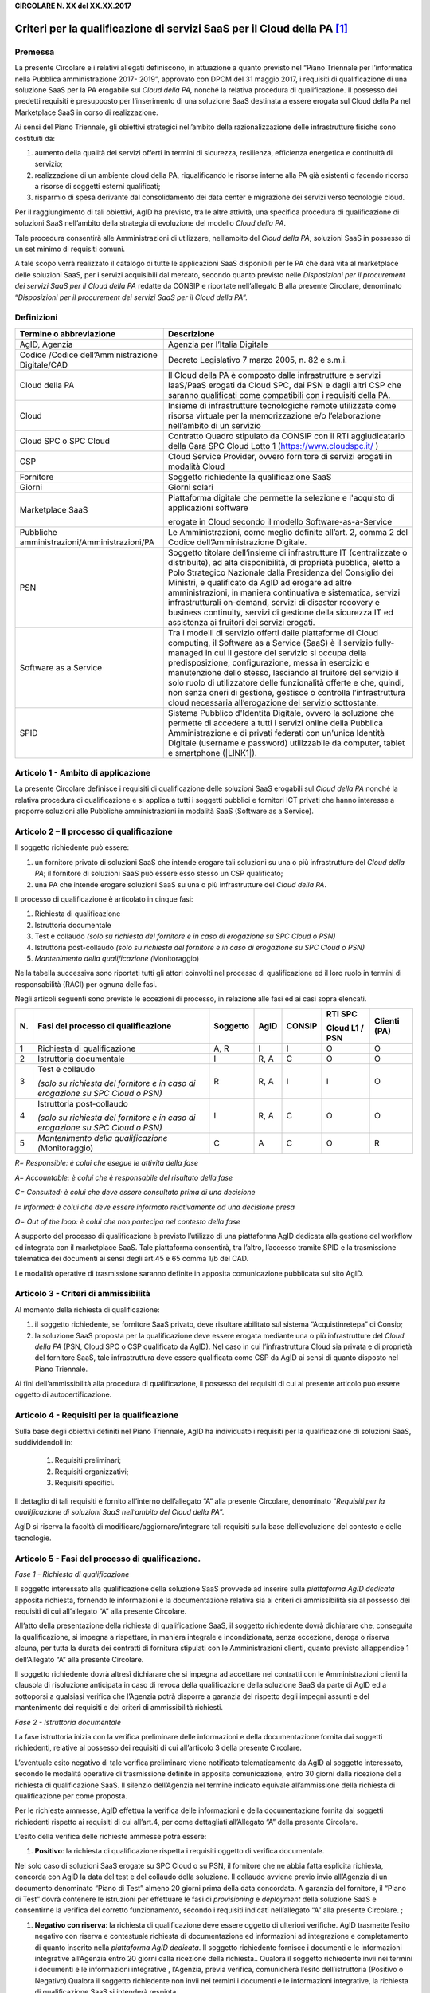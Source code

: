 \ |STYLE0|\ 

Criteri per la qualificazione di servizi SaaS per il Cloud della PA \ [#F1]_\ 
=============================================================================


.. _h73247e435f752a1e21a540413d2a4c:

Premessa 
*********

La presente Circolare e i relativi allegati definiscono, in attuazione a quanto previsto nel “Piano Triennale per l’informatica nella Pubblica amministrazione 2017- 2019”, approvato con DPCM del 31 maggio 2017, i requisiti di qualificazione di una soluzione SaaS per la PA erogabile sul \ |STYLE2|\  nonché la relativa procedura di qualificazione. Il possesso dei predetti requisiti è presupposto per l’inserimento di una soluzione SaaS destinata a essere erogata sul Cloud della Pa nel Marketplace SaaS in corso di realizzazione.

Ai sensi del Piano Triennale, gli obiettivi strategici nell’ambito della razionalizzazione delle infrastrutture fisiche sono costituiti da:

#. aumento della qualità dei servizi offerti in termini di sicurezza, resilienza, efficienza energetica e continuità di servizio;

#. realizzazione di un ambiente cloud della PA, riqualificando le risorse interne alla PA già esistenti o facendo ricorso a risorse di soggetti esterni qualificati;

#. risparmio di spesa derivante dal consolidamento dei data center e migrazione dei servizi verso tecnologie cloud.

Per il raggiungimento di tali obiettivi, AgID ha previsto, tra le altre attività, una specifica procedura di qualificazione di soluzioni SaaS nell’ambito della strategia di evoluzione del modello \ |STYLE3|\ . 

Tale procedura consentirà alle Amministrazioni di utilizzare, nell’ambito del \ |STYLE4|\ , soluzioni SaaS in possesso di un set minimo di requisiti comuni.

A tale scopo verrà realizzato il catalogo di tutte le applicazioni SaaS disponibili per le PA che darà vita al  marketplace delle soluzioni SaaS, per i servizi acquisibili dal mercato, secondo quanto previsto nelle \ |STYLE5|\  redatte da CONSIP e riportate nell’allegato B alla presente Circolare, denominato “\ |STYLE6|\ ”.


.. _h2c4879d6073518027475b3e3169473f:

Definizioni
***********


+------------------------------------------------+-----------------------------------------------------------------------------------------------------------------------------------------------------------------------------------------------------------------------------------------------------------------------------------------------------------------------------------------------------------------------------------------------------------------------------------------------------------------------------------------------------------+
|Termine o abbreviazione                         |Descrizione                                                                                                                                                                                                                                                                                                                                                                                                                                                                                                |
+================================================+===========================================================================================================================================================================================================================================================================================================================================================================================================================================================================================================+
|AgID, Agenzia                                   |Agenzia per l’Italia Digitale                                                                                                                                                                                                                                                                                                                                                                                                                                                                              |
+------------------------------------------------+-----------------------------------------------------------------------------------------------------------------------------------------------------------------------------------------------------------------------------------------------------------------------------------------------------------------------------------------------------------------------------------------------------------------------------------------------------------------------------------------------------------+
|Codice /Codice dell’Amministrazione Digitale/CAD|Decreto Legislativo 7 marzo 2005, n. 82 e s.m.i.                                                                                                                                                                                                                                                                                                                                                                                                                                                           |
+------------------------------------------------+-----------------------------------------------------------------------------------------------------------------------------------------------------------------------------------------------------------------------------------------------------------------------------------------------------------------------------------------------------------------------------------------------------------------------------------------------------------------------------------------------------------+
|Cloud della PA                                  |Il Cloud della PA è composto dalle infrastrutture e servizi IaaS/PaaS erogati da Cloud SPC, dai PSN e dagli altri CSP che saranno qualificati come compatibili con i requisiti della PA.                                                                                                                                                                                                                                                                                                                   |
+------------------------------------------------+-----------------------------------------------------------------------------------------------------------------------------------------------------------------------------------------------------------------------------------------------------------------------------------------------------------------------------------------------------------------------------------------------------------------------------------------------------------------------------------------------------------+
|Cloud                                           |Insieme di infrastrutture tecnologiche remote utilizzate come risorsa virtuale per la memorizzazione e/o l’elaborazione nell’ambito di un servizio                                                                                                                                                                                                                                                                                                                                                         |
+------------------------------------------------+-----------------------------------------------------------------------------------------------------------------------------------------------------------------------------------------------------------------------------------------------------------------------------------------------------------------------------------------------------------------------------------------------------------------------------------------------------------------------------------------------------------+
|Cloud SPC o SPC Cloud                           |Contratto Quadro stipulato da CONSIP con il RTI aggiudicatario della Gara SPC Cloud Lotto 1 (https://www.cloudspc.it/ )                                                                                                                                                                                                                                                                                                                                                                                    |
+------------------------------------------------+-----------------------------------------------------------------------------------------------------------------------------------------------------------------------------------------------------------------------------------------------------------------------------------------------------------------------------------------------------------------------------------------------------------------------------------------------------------------------------------------------------------+
|CSP                                             |Cloud Service Provider, ovvero fornitore di servizi erogati in modalità Cloud                                                                                                                                                                                                                                                                                                                                                                                                                              |
+------------------------------------------------+-----------------------------------------------------------------------------------------------------------------------------------------------------------------------------------------------------------------------------------------------------------------------------------------------------------------------------------------------------------------------------------------------------------------------------------------------------------------------------------------------------------+
|Fornitore                                       |Soggetto richiedente la qualificazione SaaS                                                                                                                                                                                                                                                                                                                                                                                                                                                                |
+------------------------------------------------+-----------------------------------------------------------------------------------------------------------------------------------------------------------------------------------------------------------------------------------------------------------------------------------------------------------------------------------------------------------------------------------------------------------------------------------------------------------------------------------------------------------+
|Giorni                                          |Giorni solari                                                                                                                                                                                                                                                                                                                                                                                                                                                                                              |
+------------------------------------------------+-----------------------------------------------------------------------------------------------------------------------------------------------------------------------------------------------------------------------------------------------------------------------------------------------------------------------------------------------------------------------------------------------------------------------------------------------------------------------------------------------------------+
|Marketplace SaaS                                |Piattaforma digitale che permette la selezione e l'acquisto di applicazioni software                                                                                                                                                                                                                                                                                                                                                                                                                       |
|                                                |                                                                                                                                                                                                                                                                                                                                                                                                                                                                                                           |
|                                                |erogate in Cloud secondo il modello Software-as-a-Service                                                                                                                                                                                                                                                                                                                                                                                                                                                  |
+------------------------------------------------+-----------------------------------------------------------------------------------------------------------------------------------------------------------------------------------------------------------------------------------------------------------------------------------------------------------------------------------------------------------------------------------------------------------------------------------------------------------------------------------------------------------+
|Pubbliche amministrazioni/Amministrazioni/PA    |Le Amministrazioni, come meglio definite all’art. 2, comma 2 del Codice dell’Amministrazione Digitale.                                                                                                                                                                                                                                                                                                                                                                                                     |
+------------------------------------------------+-----------------------------------------------------------------------------------------------------------------------------------------------------------------------------------------------------------------------------------------------------------------------------------------------------------------------------------------------------------------------------------------------------------------------------------------------------------------------------------------------------------+
|PSN                                             |Soggetto titolare dell’insieme di infrastrutture IT (centralizzate o distribuite), ad alta disponibilità, di proprietà pubblica, eletto a Polo Strategico Nazionale dalla Presidenza del Consiglio dei Ministri, e qualificato da AgID ad erogare  ad altre amministrazioni, in maniera continuativa e sistematica,   servizi infrastrutturali on-demand, servizi di disaster recovery e business continuity, servizi di gestione della sicurezza IT ed assistenza ai fruitori dei servizi erogati.        |
+------------------------------------------------+-----------------------------------------------------------------------------------------------------------------------------------------------------------------------------------------------------------------------------------------------------------------------------------------------------------------------------------------------------------------------------------------------------------------------------------------------------------------------------------------------------------+
|Software as a Service                           |Tra i modelli di servizio offerti dalle piattaforme di Cloud computing, il Software as a Service (SaaS) è il servizio fully-managed in cui il gestore del servizio si occupa della predisposizione, configurazione, messa in esercizio e manutenzione dello stesso, lasciando al fruitore del servizio il solo ruolo di utilizzatore delle funzionalità offerte e che, quindi, non senza oneri di gestione, gestisce o controlla l’infrastruttura cloud necessaria all’erogazione del servizio sottostante.|
+------------------------------------------------+-----------------------------------------------------------------------------------------------------------------------------------------------------------------------------------------------------------------------------------------------------------------------------------------------------------------------------------------------------------------------------------------------------------------------------------------------------------------------------------------------------------+
|SPID                                            |Sistema Pubblico d'Identità Digitale, ovvero la soluzione che permette di accedere a tutti i servizi online della Pubblica Amministrazione e di privati federati con un'unica Identità Digitale (username e password) utilizzabile da computer, tablet e smartphone (\ |LINK1|\ ).                                                                                                                                                                                                                         |
+------------------------------------------------+-----------------------------------------------------------------------------------------------------------------------------------------------------------------------------------------------------------------------------------------------------------------------------------------------------------------------------------------------------------------------------------------------------------------------------------------------------------------------------------------------------------+

Articolo 1 - Ambito di applicazione
***********************************

La presente Circolare definisce i requisiti di qualificazione delle soluzioni SaaS erogabili sul \ |STYLE8|\  nonché la relativa procedura di qualificazione e si applica a tutti i soggetti pubblici e fornitori ICT privati che hanno interesse a proporre soluzioni alle Pubbliche amministrazioni in modalità SaaS (Software as a Service).


.. _h13bb127e7e306bb2ff2fc602854:

Articolo 2 – Il processo di qualificazione
******************************************

Il soggetto richiedente può essere:

#. un fornitore privato di soluzioni SaaS che intende erogare tali soluzioni su una o più infrastrutture del \ |STYLE9|\ ; il fornitore di soluzioni SaaS può essere esso stesso un CSP qualificato;

#. una PA che intende erogare soluzioni SaaS su una o più infrastrutture del \ |STYLE10|\ .

Il processo di qualificazione è articolato in cinque fasi:

#. Richiesta di qualificazione

#. Istruttoria documentale

#. Test e collaudo \ |STYLE11|\ 

#. Istruttoria post-collaudo \ |STYLE12|\ 

#. \ |STYLE13|\ Monitoraggio)

Nella tabella successiva sono riportati tutti gli attori coinvolti nel processo di qualificazione ed il loro ruolo in termini di responsabilità (RACI) per ognuna delle fasi.

Negli articoli seguenti sono previste le eccezioni di processo, in relazione alle fasi ed ai casi sopra elencati.


+-------------+---------------------------+-------------+-------------+-------------+-------------+-------------+
|\ |STYLE14|\ |\ |STYLE15|\               |\ |STYLE16|\ |\ |STYLE17|\ |\ |STYLE18|\ |\ |STYLE19|\ |\ |STYLE21|\ |
|             |                           |             |             |             |             |             |
|             |                           |             |             |             |\ |STYLE20|\ |             |
+-------------+---------------------------+-------------+-------------+-------------+-------------+-------------+
|1            |Richiesta di qualificazione|A, R         |I            |I            |O            |O            |
+-------------+---------------------------+-------------+-------------+-------------+-------------+-------------+
|2            |Istruttoria documentale    |I            |R, A         |C            |O            |O            |
+-------------+---------------------------+-------------+-------------+-------------+-------------+-------------+
|3            |Test e collaudo            |R            |R, A         |I            |I            |O            |
|             |                           |             |             |             |             |             |
|             |\ |STYLE22|\               |             |             |             |             |             |
+-------------+---------------------------+-------------+-------------+-------------+-------------+-------------+
|4            |Istruttoria post-collaudo  |I            |R, A         |C            |O            |O            |
|             |                           |             |             |             |             |             |
|             |\ |STYLE23|\               |             |             |             |             |             |
+-------------+---------------------------+-------------+-------------+-------------+-------------+-------------+
|5            |\ |STYLE24|\ Monitoraggio) |C            | A           |C            |O            |R            |
+-------------+---------------------------+-------------+-------------+-------------+-------------+-------------+

\ |STYLE25|\  

\ |STYLE26|\ 

\ |STYLE27|\ 

\ |STYLE28|\ 

\ |STYLE29|\ 

A supporto del processo di qualificazione è previsto l’utilizzo di una piattaforma AgID dedicata alla gestione del workflow ed integrata con il marketplace SaaS. Tale piattaforma consentirà, tra l’altro, l’accesso tramite SPID e la trasmissione telematica dei documenti ai sensi degli art.45 e 65 comma 1/b del CAD.

Le modalità operative di trasmissione saranno definite in apposita comunicazione pubblicata sul sito AgID.

    
.. _h70755b256222183f7742f486534:

Articolo 3 - Criteri di ammissibilità 
**************************************

Al momento della richiesta di qualificazione:

#. il soggetto richiedente, se fornitore SaaS privato, deve risultare abilitato sul sistema “Acquistinretepa” di Consip;

#. la soluzione SaaS proposta per la qualificazione deve essere erogata mediante una o più infrastrutture del \ |STYLE30|\  (PSN, Cloud SPC o CSP qualificato da AgID). Nel caso in cui l’infrastruttura Cloud sia privata e di proprietà del fornitore SaaS, tale infrastruttura deve essere qualificata come CSP da AgID ai sensi di quanto disposto nel Piano Triennale.

Ai fini dell’ammissibilità  alla procedura di qualificazione, il possesso dei requisiti di cui al presente articolo può essere oggetto di autocertificazione.

     

.. _h40436433e5a6c77226c763f7f625946:

Articolo 4 - Requisiti per la qualificazione
********************************************

Sulla base degli obiettivi definiti nel Piano Triennale, AgID ha individuato i requisiti per la qualificazione di soluzioni SaaS, suddividendoli in:

    #. Requisiti preliminari;

    #. Requisiti organizzativi;

    #. Requisiti specifici.

Il dettaglio di tali requisiti è fornito all’interno dell’allegato “A” alla presente Circolare, denominato “\ |STYLE31|\ ”.

AgID si riserva la facoltà di modificare/aggiornare/integrare tali requisiti sulla base dell’evoluzione del contesto e delle tecnologie.


.. _h79564d635b511b751f65586d7934d:

Articolo 5 - Fasi del processo di qualificazione.
*************************************************

\ |STYLE32|\ 

Il soggetto interessato alla qualificazione della soluzione SaaS provvede ad inserire sulla \ |STYLE33|\  apposita richiesta, fornendo le informazioni e la documentazione relativa sia ai criteri di ammissibilità sia al possesso dei requisiti di cui all’allegato “A” alla presente Circolare.

All’atto della presentazione della richiesta di qualificazione SaaS, il soggetto richiedente dovrà dichiarare che, conseguita la qualificazione, si impegna a rispettare, in maniera integrale e incondizionata, senza eccezione, deroga o riserva alcuna, per tutta la durata dei contratti di fornitura stipulati con le Amministrazioni clienti, quanto previsto all’appendice 1 dell’Allegato “A” alla presente Circolare.

Il soggetto richiedente dovrà altresì dichiarare che si impegna ad accettare nei contratti con le Amministrazioni clienti la clausola di risoluzione anticipata in caso di revoca della qualificazione della soluzione SaaS da parte di AgID ed a sottoporsi a qualsiasi verifica che l’Agenzia potrà disporre a garanzia del rispetto degli impegni assunti e del mantenimento dei requisiti e dei criteri di ammissibilità richiesti.

\ |STYLE34|\ 

La fase istruttoria inizia con la verifica preliminare delle informazioni e della documentazione fornita dai soggetti richiedenti, relative al possesso dei requisiti di cui all’articolo 3 della presente Circolare. 

L’eventuale esito negativo di tale verifica preliminare viene notificato telematicamente da AgID al soggetto interessato, secondo le modalità operative di trasmissione definite in apposita comunicazione, entro 30 giorni dalla ricezione della richiesta di qualificazione SaaS. Il silenzio dell’Agenzia nel termine indicato equivale all’ammissione della richiesta di qualificazione per come proposta.

     

Per le richieste ammesse, AgID effettua la verifica delle informazioni e della documentazione fornita dai soggetti richiedenti rispetto ai requisiti di cui all’art.4, per come dettagliati all’Allegato “A” della presente Circolare.

L’esito della verifica delle richieste ammesse potrà essere:

#. \ |STYLE35|\ : la richiesta di qualificazione rispetta i requisiti oggetto di verifica documentale. 

Nel solo caso di soluzioni SaaS erogate su SPC Cloud o su PSN, il fornitore che ne abbia fatta esplicita richiesta, concorda con AgID la data del test e del collaudo della soluzione. Il collaudo avviene previo invio all’Agenzia di un documento denominato “Piano di Test” almeno 20 giorni prima della data concordata. A garanzia del fornitore, il “Piano di Test” dovrà contenere le istruzioni per effettuare le fasi di \ |STYLE36|\  e \ |STYLE37|\  della soluzione SaaS e consentirne la verifica del corretto funzionamento, secondo i requisiti indicati nell’allegato “A” alla presente Circolare. ;

#. \ |STYLE38|\ : la richiesta di qualificazione deve essere oggetto di ulteriori verifiche. AgID trasmette l’esito negativo con riserva e contestuale richiesta di documentazione ed informazioni ad integrazione e completamento di quanto inserito nella \ |STYLE39|\ . Il soggetto richiedente fornisce i documenti e le informazioni integrative all’Agenzia entro 20 giorni dalla ricezione della richiesta.. Qualora il soggetto richiedente invii nei termini i documenti e le informazioni integrative , l’Agenzia, previa verifica, comunicherà l’esito dell’istruttoria (Positivo o Negativo).Qualora il soggetto richiedente non invii nei termini i documenti e le informazioni integrative, la richiesta di qualificazione SaaS si intenderà respinta.

#. \ |STYLE40|\ : la richiesta di qualificazione è respinta. Il soggetto non può presentare una nuova richiesta per la medesima soluzione SaaS se non siano venute meno  le cause che hanno determinato il mancato accoglimento e/o superamento del collaudo e comunque non prima di 90 giorni dalla comunicazione dell’esito negativo.

Il provvedimento avente per oggetto l’esito della verifica viene notificato telematicamente da AgID al soggetto interessato in apposita comunicazione, entro 60 giorni dalla ricezione della richiesta. Nel caso di esito negativo con riserva, il termine di 60 giorni si intende interrotto.

\ |STYLE41|\ 

Nel caso di richieste di qualificazione SaaS erogate su SPC Cloud o su PSN, qualora il fornitore ne abbia fatta esplicita richiesta,   in seguito   alla  notifica positiva della Fase 2 “Istruttoria documentale”, avrà luogo la fase di test e collaudo su ambiente SPC Cloud Lotto 1 o equivalente. L’ambiente SPC Cloud Lotto 1  o altro ambiente tecnologicamente omogeneo  sarà messo a disposizione e comunicato da AgID al fornitore SaaS.

Durante questa fase il fornitore SaaS ed AgID eseguono congiuntamente i test contenuti nel documento “Piano dei Test”.

AgID si riserva di effettuare ulteriori test non previsti all’interno di tale documento volti a verificare il possesso dei requisiti (cfr. Allegato A) da parte della soluzione SaaS oggetto di qualificazione.

\ |STYLE42|\ 

Al termine della fase 3, AgID procede alla verifica del mantenimento dei criteri di ammissibilità e comunica al soggetto l’esito della procedura di qualificazione che potrà essere:

    #. \ |STYLE43|\ : la richiesta di qualificazione si considera accolta;

    #. \ |STYLE44|\ : è necessario ripetere il test e collaudo di cui alla Fase 3 concordando con AgID i nuovi termini e modalità;

    #. \ |STYLE45|\ : la richiesta di qualificazione è respinta. Il soggetto non può presentare una nuova richiesta per la medesima soluzione SaaS se non siano cessate le cause che hanno determinato il mancato accoglimento e comunque non prima di 90 giorni.

L’esito viene notificato da AgID al soggetto interessato, secondo le modalità operative di trasmissione definite in apposita comunicazione, entro 60 giorni dalla conclusione della Fase 3 “Test e Collaudo”. A seguito dell’avvenuta qualificazione, l’Agenzia comunica a Consip la soluzione SaaS qualificata.

\ |STYLE46|\ 

L’Agenzia verifica la persistenza del possesso dei criteri di ammissibilità e dei requisiti previsti per la qualificazione e di quanto dichiarato nel corso della procedura di qualificazione.

La verifica è avviata sulla base di segnalazioni formali indirizzate all’Agenzia da parte dell’Amministrazione cliente/utente della soluzione SaaS qualificata e svolta con l’esecuzione di attività ispettive e/o richieste di nuovi test da parte di AgID o di soggetti terzi dalla stessa incaricati.

Pertanto, al fine del mantenimento della qualifica, il soggetto richiedente si impegna a comunicare tempestivamente all’Agenzia ogni evento che modifichi il rispetto dei requisiti di cui all’allegato “A” alla presente Circolare.

L’Agenzia si riserva, inoltre, la facoltà di richiedere al soggetto ogni ulteriore documento correlato all’espletamento del processo di qualificazione, che consideri necessario per poter svolgere le previste attività di verifica. Le difformità riscontrate nel corso dell’attività di verifica sono comunicate al soggetto interessato con indicazione delle modalità e del termine per la loro risoluzione. Qualora durante le attività di verifica dovessero emergere elementi relativi a possibili violazioni della normativa sulla privacy, l’Agenzia ne informa tempestivamente il Garante per la protezione dei dati personali.


.. _h6134152b2845b325425f6e146830:

Articolo 6 - Revoca della qualificazione
****************************************

L’Agenzia dispone la revoca della qualificazione SaaS, con provvedimento motivato nel caso di:

* perdita dei criteri di ammissibilità;

* mancato rispetto del termine assegnato, ove non sussistano adeguati motivi di proroga, per l’eliminazione delle difformità riscontrate;

* riscontro da parte dei competenti organi di violazioni di norme relative all’attività oggetto di qualificazione.

La revoca della qualificazione comporta l’eliminazione della soluzione dal marketplace delle soluzioni SaaS ed il divieto di utilizzo del logo rilasciato da AgID nei rapporti commerciali del fornitore.

L’eliminazione della soluzione dal marketplace SaaS è comunicata a tutte le PA che abbiano stipulato contratti ancora attivi alla data del provvedimento di revoca da parte dell’Agenzia.

Nei casi di revoca della qualificazione SaaS, il soggetto interessato non può presentare una nuova richiesta di qualificazione all’Agenzia se non siano venute meno le cause che hanno determinato la revoca, pena l’inammissibilità della richiesta.

Si specifica, inoltre, che in caso di aggiornamento del software che incide su almeno uno dei requisiti di cui all’art. 4, il soggetto interessato deve procedere a presentare una nuova richiesta di qualificazione della soluzione SaaS. In tal caso, al fine di semplificare il nuovo processo di qualificazione, l’Agenzia potrà tenere conto della documentazione già presentata e procedere alla sola verifica dei nuovi requisiti.


.. _h7f423d384484a146d5476205426542f:

Articolo 7 – Utilizzo della qualificazione SaaS.
************************************************

Ai soggetti la cui soluzione SaaS ha ricevuto esito positivo nell’istruttoria di qualificazione sarà rilasciato da AgID apposito “Attestato di qualificazione SaaS” con specifico \ |STYLE47|\  appositamente registrato.

Tali soggetti potranno utilizzare la qualificazione della soluzione SaaS nei propri rapporti commerciali con le Pubbliche amministrazioni o gli altri soggetti – clienti.


.. _h741f113397e15593b785a5414671535:

Articolo 8 - Contributo per la procedura di qualificazione
**********************************************************

Al fine del ristoro dei costi sostenuti dall’Agenzia, per ciascuna richiesta di qualificazione delle soluzioni SaaS è dovuto il pagamento di un contributo.

L’Agenzia determina entro il mese di aprile di ogni anno il valore del corrispettivo dovuto per richiesta.

Il mancato pagamento entro i termini prescritti dall’Agenzia, comporta il decadimento della richiesta presentata e/o la revoca della qualificazione SaaS.


.. _h565e6158c345f494f02f2f3815e2f:

Articolo 9 - Disposizioni transitorie e finali
**********************************************

La presente Circolare entra in vigore alla data di pubblicazione nella Gazzetta Ufficiale della Repubblica italiana.

Le PA che intendono approvvigionarsi delle soluzioni SaaS qualificate dall'Agenzia consultano il marketplace SaaS a partire dalla data di rilascio in esercizio della \ |STYLE48|\  di cui all’art.2 della presente Circolare.

La data di attivazione della \ |STYLE49|\  sarà comunicata insieme alle modalità operative della procedura di qualificazione sul sito dell’Agenzia.

Nelle more dell’attivazione della \ |STYLE50|\ , i soggetti che intendono avviare il processo di qualificazione possono inviare formale manifestazione d’interesse all’Agenzia, tramite posta elettronica certificata.

Le richieste di qualificazione pervenute nei 12 (dodici) mesi successivi alla pubblicazione nella Gazzetta Ufficiale della Repubblica italiana della presente Circolare non sono soggette al contributo di cui all’art.8.

Nelle more dell’attivazione della procedura di qualificazione dei CSP, solo per il caso a) di cui all’art.2, non sarà oggetto di valutazione il criterio di ammissibilità di cui all’art.3 punto ii) e la qualificazione della soluzione SaaS sarà rilasciata con riserva nell’attesa che il soggetto consegua la necessaria qualifica CSP da AgID, ai sensi del Piano Triennale.

    
.. _h52492713c2525386c3928621f327f21:

.. disqus::
    :disqus_identifier: cloud-pa-qualificazione-SaaS

Allegati
********

    \ |STYLE51|\ 

    \ |STYLE52|\ 

                                        IL DIRETTORE GENERALE

.. bottom of content


.. |STYLE0| replace:: **CIRCOLARE N. XX del XX.XX.2017**

.. |STYLE1| replace:: Criteri per la qualificazione di servizi SaaS per il Cloud della PA                      

.. |STYLE2| replace:: *Cloud della PA,*

.. |STYLE3| replace:: *Cloud della PA*

.. |STYLE4| replace:: *Cloud della PA*

.. |STYLE5| replace:: *Disposizioni per il procurement dei servizi SaaS per il Cloud della PA*

.. |STYLE6| replace:: *Disposizioni per il procurement dei servizi SaaS per il Cloud della PA*

.. |STYLE7| replace:: **Articolo 1 - Ambito di applicazione**

.. |STYLE8| replace:: *Cloud della PA*

.. |STYLE9| replace:: *Cloud della PA*

.. |STYLE10| replace:: *Cloud della PA*

.. |STYLE11| replace:: *(solo su richiesta del fornitore e in caso di erogazione su SPC Cloud o PSN)*

.. |STYLE12| replace:: *(solo su richiesta del fornitore e in caso di erogazione su SPC Cloud o PSN)*

.. |STYLE13| replace:: *Mantenimento della qualificazione (*

.. |STYLE14| replace:: **N.**

.. |STYLE15| replace:: **Fasi del processo di qualificazione**

.. |STYLE16| replace:: **Soggetto**

.. |STYLE17| replace:: **AgID**

.. |STYLE18| replace:: **CONSIP**

.. |STYLE19| replace:: **RTI SPC**

.. |STYLE20| replace:: **Cloud L1 / PSN**

.. |STYLE21| replace:: **Clienti (PA)**

.. |STYLE22| replace:: *(solo su richiesta del fornitore e in caso di erogazione su SPC Cloud o PSN)*

.. |STYLE23| replace:: *(solo su richiesta del fornitore e in caso di erogazione su SPC Cloud o PSN)*

.. |STYLE24| replace:: *Mantenimento della qualificazione (*

.. |STYLE25| replace:: *R= Responsible:  è colui che esegue le attività della fase*

.. |STYLE26| replace:: *A= Accountable: è colui che è responsabile del risultato della fase*

.. |STYLE27| replace:: *C= Consulted: è colui che deve essere consultato prima di una decisione*

.. |STYLE28| replace:: *I= Informed:  è colui che  deve essere informato relativamente ad una decisione presa*

.. |STYLE29| replace:: *O= Out of the loop: è colui che non partecipa nel contesto della fase*

.. |STYLE30| replace:: *Cloud della PA*

.. |STYLE31| replace:: *Requisiti per la qualificazione di soluzioni SaaS nell’ambito del Cloud della PA*

.. |STYLE32| replace:: *Fase 1 - Richiesta di qualificazione*

.. |STYLE33| replace:: *piattaforma AgID dedicata*

.. |STYLE34| replace:: *Fase 2 - Istruttoria documentale*

.. |STYLE35| replace:: **Positivo**

.. |STYLE36| replace:: *provisioning*

.. |STYLE37| replace:: *deployment*

.. |STYLE38| replace:: **Negativo con riserva**

.. |STYLE39| replace:: *piattaforma AgID dedicata*

.. |STYLE40| replace:: **Negativo**

.. |STYLE41| replace:: *Fase 3 – Test e collaudo (Opzionale)*

.. |STYLE42| replace:: *Fase 4 –Istruttoria post-collaudo (Opzionale)*

.. |STYLE43| replace:: **Positivo**

.. |STYLE44| replace:: **Negativo con riserva**

.. |STYLE45| replace:: **Negativo**

.. |STYLE46| replace:: *Fase 5 – Mantenimento della qualificazione*

.. |STYLE47| replace:: *logo*

.. |STYLE48| replace:: *piattaforma AgID dedicata*

.. |STYLE49| replace:: *piattaforma dedicata e del marketplace SaaS*

.. |STYLE50| replace:: *piattaforma dedicata*

.. |STYLE51| replace:: **ALLEGATO A “Requisiti per la qualificazione di soluzioni SaaS nell’ambito del Cloud della PA”**

.. |STYLE52| replace:: **ALLEGATO B “Disposizioni per il procurement dei servizi SaaS per il Cloud della PA”.**


.. |LINK1| raw:: html

    <a href="http://www.spid.gov.it/" target="_blank">http://www.spid.gov.it</a>



.. rubric:: Footnotes

.. [#f1]  Per “Cloud della PA” ai fini della presente circolare, dei suoi allegati e delle successive integrazioni e/o modifiche si intende: “l’insieme delle infrastrutture e servizi IaaS/PaaS erogati da Cloud SPC, dai PSN e dagli altri CSP che saranno qualificati ai sensi di quanto disposto dal Piano Triennale”, per come definito nella seguente tabella.
